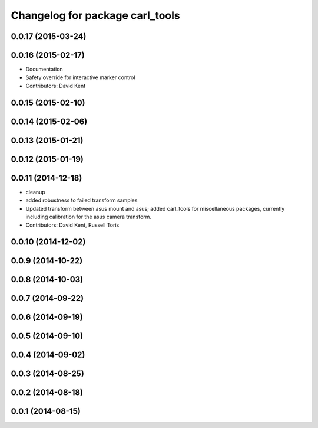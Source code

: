 ^^^^^^^^^^^^^^^^^^^^^^^^^^^^^^^^
Changelog for package carl_tools
^^^^^^^^^^^^^^^^^^^^^^^^^^^^^^^^

0.0.17 (2015-03-24)
-------------------

0.0.16 (2015-02-17)
-------------------
* Documentation
* Safety override for interactive marker control
* Contributors: David Kent

0.0.15 (2015-02-10)
-------------------

0.0.14 (2015-02-06)
-------------------

0.0.13 (2015-01-21)
-------------------

0.0.12 (2015-01-19)
-------------------

0.0.11 (2014-12-18)
-------------------
* cleanup
* added robustness to failed transform samples
* Updated transform between asus mount and asus; added carl_tools for miscellaneous packages, currently including calibration for the asus camera transform.
* Contributors: David Kent, Russell Toris

0.0.10 (2014-12-02)
-------------------

0.0.9 (2014-10-22)
------------------

0.0.8 (2014-10-03)
------------------

0.0.7 (2014-09-22)
------------------

0.0.6 (2014-09-19)
------------------

0.0.5 (2014-09-10)
------------------

0.0.4 (2014-09-02)
------------------

0.0.3 (2014-08-25)
------------------

0.0.2 (2014-08-18)
------------------

0.0.1 (2014-08-15)
------------------
